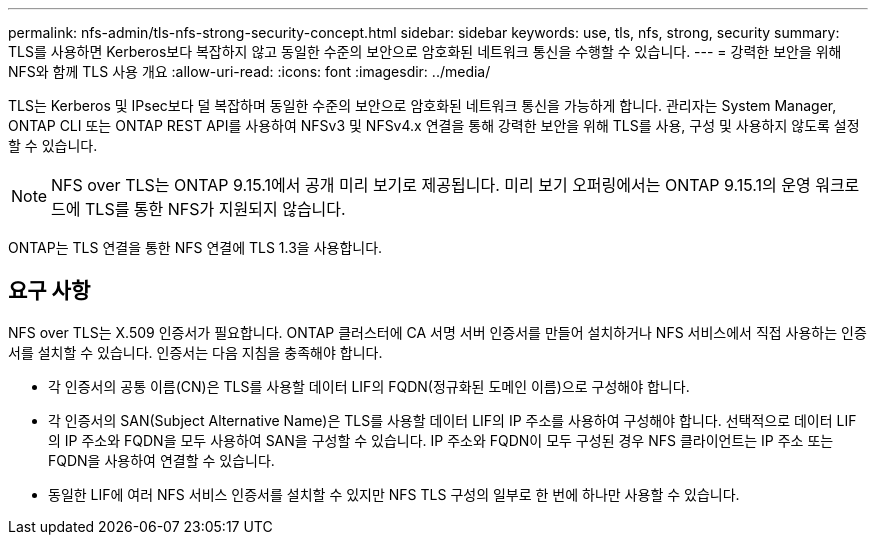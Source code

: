 ---
permalink: nfs-admin/tls-nfs-strong-security-concept.html 
sidebar: sidebar 
keywords: use, tls, nfs, strong, security 
summary: TLS를 사용하면 Kerberos보다 복잡하지 않고 동일한 수준의 보안으로 암호화된 네트워크 통신을 수행할 수 있습니다. 
---
= 강력한 보안을 위해 NFS와 함께 TLS 사용 개요
:allow-uri-read: 
:icons: font
:imagesdir: ../media/


[role="lead lead"]
TLS는 Kerberos 및 IPsec보다 덜 복잡하며 동일한 수준의 보안으로 암호화된 네트워크 통신을 가능하게 합니다. 관리자는 System Manager, ONTAP CLI 또는 ONTAP REST API를 사용하여 NFSv3 및 NFSv4.x 연결을 통해 강력한 보안을 위해 TLS를 사용, 구성 및 사용하지 않도록 설정할 수 있습니다.


NOTE: NFS over TLS는 ONTAP 9.15.1에서 공개 미리 보기로 제공됩니다. 미리 보기 오퍼링에서는 ONTAP 9.15.1의 운영 워크로드에 TLS를 통한 NFS가 지원되지 않습니다.

ONTAP는 TLS 연결을 통한 NFS 연결에 TLS 1.3을 사용합니다.



== 요구 사항

NFS over TLS는 X.509 인증서가 필요합니다. ONTAP 클러스터에 CA 서명 서버 인증서를 만들어 설치하거나 NFS 서비스에서 직접 사용하는 인증서를 설치할 수 있습니다. 인증서는 다음 지침을 충족해야 합니다.

* 각 인증서의 공통 이름(CN)은 TLS를 사용할 데이터 LIF의 FQDN(정규화된 도메인 이름)으로 구성해야 합니다.
* 각 인증서의 SAN(Subject Alternative Name)은 TLS를 사용할 데이터 LIF의 IP 주소를 사용하여 구성해야 합니다. 선택적으로 데이터 LIF의 IP 주소와 FQDN을 모두 사용하여 SAN을 구성할 수 있습니다. IP 주소와 FQDN이 모두 구성된 경우 NFS 클라이언트는 IP 주소 또는 FQDN을 사용하여 연결할 수 있습니다.
* 동일한 LIF에 여러 NFS 서비스 인증서를 설치할 수 있지만 NFS TLS 구성의 일부로 한 번에 하나만 사용할 수 있습니다.

